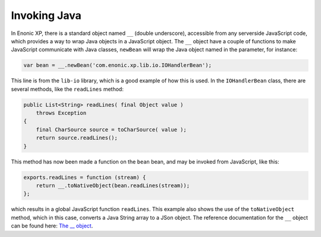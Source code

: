 Invoking Java
=============

In Enonic XP, there is a standard object named ``__`` (double underscore), accessible from any serverside JavaScript code, which provides
a way to wrap Java objects in a JavaScript object.  The ``__`` object have a couple of functions to make JavaScript communicate with Java
classes, ``newBean`` will wrap the Java object named in the parameter, for instance:

.. code-block:: javascript

   var bean = __.newBean('com.enonic.xp.lib.io.IOHandlerBean');

This line is from the ``lib-io`` library, which is a good example of how this is used.  In the ``IOHandlerBean`` class, there are several
methods, like the ``readLines`` method:

.. code-block:: java

   public List<String> readLines( final Object value )
       throws Exception
   {
       final CharSource source = toCharSource( value );
       return source.readLines();
   }

This method has now been made a function on the ``bean`` bean, and may be invoked from JavaScript, like this:

.. code-block:: javascript

   exports.readLines = function (stream) {
       return __.toNativeObject(bean.readLines(stream));
   };

which results in a global JavaScript function ``readLines``.  This example also shows the use of the ``toNativeObject`` method, which in
this case, converts a Java String array to a JSon object.
The reference documentation for the ``__`` object can be found here: `The __ object`_.

.. _The __ object: http://repo.enonic.com/public/com/enonic/xp/docs/${release}/docs-${release}-libdoc.zip!/-__.html
